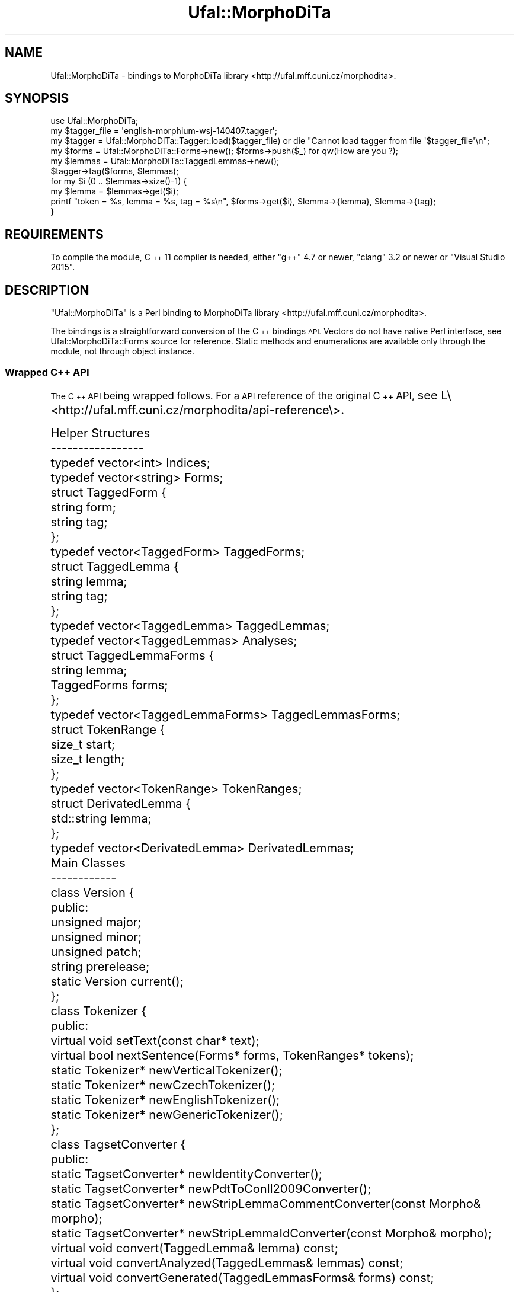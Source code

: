 .\" Automatically generated by Pod::Man 4.14 (Pod::Simple 3.42)
.\"
.\" Standard preamble:
.\" ========================================================================
.de Sp \" Vertical space (when we can't use .PP)
.if t .sp .5v
.if n .sp
..
.de Vb \" Begin verbatim text
.ft CW
.nf
.ne \\$1
..
.de Ve \" End verbatim text
.ft R
.fi
..
.\" Set up some character translations and predefined strings.  \*(-- will
.\" give an unbreakable dash, \*(PI will give pi, \*(L" will give a left
.\" double quote, and \*(R" will give a right double quote.  \*(C+ will
.\" give a nicer C++.  Capital omega is used to do unbreakable dashes and
.\" therefore won't be available.  \*(C` and \*(C' expand to `' in nroff,
.\" nothing in troff, for use with C<>.
.tr \(*W-
.ds C+ C\v'-.1v'\h'-1p'\s-2+\h'-1p'+\s0\v'.1v'\h'-1p'
.ie n \{\
.    ds -- \(*W-
.    ds PI pi
.    if (\n(.H=4u)&(1m=24u) .ds -- \(*W\h'-12u'\(*W\h'-12u'-\" diablo 10 pitch
.    if (\n(.H=4u)&(1m=20u) .ds -- \(*W\h'-12u'\(*W\h'-8u'-\"  diablo 12 pitch
.    ds L" ""
.    ds R" ""
.    ds C` ""
.    ds C' ""
'br\}
.el\{\
.    ds -- \|\(em\|
.    ds PI \(*p
.    ds L" ``
.    ds R" ''
.    ds C`
.    ds C'
'br\}
.\"
.\" Escape single quotes in literal strings from groff's Unicode transform.
.ie \n(.g .ds Aq \(aq
.el       .ds Aq '
.\"
.\" If the F register is >0, we'll generate index entries on stderr for
.\" titles (.TH), headers (.SH), subsections (.SS), items (.Ip), and index
.\" entries marked with X<> in POD.  Of course, you'll have to process the
.\" output yourself in some meaningful fashion.
.\"
.\" Avoid warning from groff about undefined register 'F'.
.de IX
..
.nr rF 0
.if \n(.g .if rF .nr rF 1
.if (\n(rF:(\n(.g==0)) \{\
.    if \nF \{\
.        de IX
.        tm Index:\\$1\t\\n%\t"\\$2"
..
.        if !\nF==2 \{\
.            nr % 0
.            nr F 2
.        \}
.    \}
.\}
.rr rF
.\"
.\" Accent mark definitions (@(#)ms.acc 1.5 88/02/08 SMI; from UCB 4.2).
.\" Fear.  Run.  Save yourself.  No user-serviceable parts.
.    \" fudge factors for nroff and troff
.if n \{\
.    ds #H 0
.    ds #V .8m
.    ds #F .3m
.    ds #[ \f1
.    ds #] \fP
.\}
.if t \{\
.    ds #H ((1u-(\\\\n(.fu%2u))*.13m)
.    ds #V .6m
.    ds #F 0
.    ds #[ \&
.    ds #] \&
.\}
.    \" simple accents for nroff and troff
.if n \{\
.    ds ' \&
.    ds ` \&
.    ds ^ \&
.    ds , \&
.    ds ~ ~
.    ds /
.\}
.if t \{\
.    ds ' \\k:\h'-(\\n(.wu*8/10-\*(#H)'\'\h"|\\n:u"
.    ds ` \\k:\h'-(\\n(.wu*8/10-\*(#H)'\`\h'|\\n:u'
.    ds ^ \\k:\h'-(\\n(.wu*10/11-\*(#H)'^\h'|\\n:u'
.    ds , \\k:\h'-(\\n(.wu*8/10)',\h'|\\n:u'
.    ds ~ \\k:\h'-(\\n(.wu-\*(#H-.1m)'~\h'|\\n:u'
.    ds / \\k:\h'-(\\n(.wu*8/10-\*(#H)'\z\(sl\h'|\\n:u'
.\}
.    \" troff and (daisy-wheel) nroff accents
.ds : \\k:\h'-(\\n(.wu*8/10-\*(#H+.1m+\*(#F)'\v'-\*(#V'\z.\h'.2m+\*(#F'.\h'|\\n:u'\v'\*(#V'
.ds 8 \h'\*(#H'\(*b\h'-\*(#H'
.ds o \\k:\h'-(\\n(.wu+\w'\(de'u-\*(#H)/2u'\v'-.3n'\*(#[\z\(de\v'.3n'\h'|\\n:u'\*(#]
.ds d- \h'\*(#H'\(pd\h'-\w'~'u'\v'-.25m'\f2\(hy\fP\v'.25m'\h'-\*(#H'
.ds D- D\\k:\h'-\w'D'u'\v'-.11m'\z\(hy\v'.11m'\h'|\\n:u'
.ds th \*(#[\v'.3m'\s+1I\s-1\v'-.3m'\h'-(\w'I'u*2/3)'\s-1o\s+1\*(#]
.ds Th \*(#[\s+2I\s-2\h'-\w'I'u*3/5'\v'-.3m'o\v'.3m'\*(#]
.ds ae a\h'-(\w'a'u*4/10)'e
.ds Ae A\h'-(\w'A'u*4/10)'E
.    \" corrections for vroff
.if v .ds ~ \\k:\h'-(\\n(.wu*9/10-\*(#H)'\s-2\u~\d\s+2\h'|\\n:u'
.if v .ds ^ \\k:\h'-(\\n(.wu*10/11-\*(#H)'\v'-.4m'^\v'.4m'\h'|\\n:u'
.    \" for low resolution devices (crt and lpr)
.if \n(.H>23 .if \n(.V>19 \
\{\
.    ds : e
.    ds 8 ss
.    ds o a
.    ds d- d\h'-1'\(ga
.    ds D- D\h'-1'\(hy
.    ds th \o'bp'
.    ds Th \o'LP'
.    ds ae ae
.    ds Ae AE
.\}
.rm #[ #] #H #V #F C
.\" ========================================================================
.\"
.IX Title "Ufal::MorphoDiTa 3pm"
.TH Ufal::MorphoDiTa 3pm "2024-06-16" "perl v5.34.0" "User Contributed Perl Documentation"
.\" For nroff, turn off justification.  Always turn off hyphenation; it makes
.\" way too many mistakes in technical documents.
.if n .ad l
.nh
.SH "NAME"
Ufal::MorphoDiTa \- bindings to MorphoDiTa library <http://ufal.mff.cuni.cz/morphodita>.
.SH "SYNOPSIS"
.IX Header "SYNOPSIS"
.Vb 1
\&  use Ufal::MorphoDiTa;
\&
\&  my $tagger_file = \*(Aqenglish\-morphium\-wsj\-140407.tagger\*(Aq;
\&  my $tagger = Ufal::MorphoDiTa::Tagger::load($tagger_file) or die "Cannot load tagger from file \*(Aq$tagger_file\*(Aq\en";
\&  my $forms  = Ufal::MorphoDiTa::Forms\->new(); $forms\->push($_) for qw(How are you ?);
\&  my $lemmas = Ufal::MorphoDiTa::TaggedLemmas\->new();
\&
\&  $tagger\->tag($forms, $lemmas);
\&
\&  for my $i (0 .. $lemmas\->size()\-1) {
\&    my $lemma = $lemmas\->get($i);
\&    printf "token = %s, lemma = %s, tag = %s\en", $forms\->get($i), $lemma\->{lemma}, $lemma\->{tag};
\&  }
.Ve
.SH "REQUIREMENTS"
.IX Header "REQUIREMENTS"
To compile the module, \*(C+11 compiler is needed, either \f(CW\*(C`g++\*(C'\fR 4.7 or newer,
\&\f(CW\*(C`clang\*(C'\fR 3.2 or newer or \f(CW\*(C`Visual Studio 2015\*(C'\fR.
.SH "DESCRIPTION"
.IX Header "DESCRIPTION"
\&\f(CW\*(C`Ufal::MorphoDiTa\*(C'\fR is a Perl binding to MorphoDiTa library <http://ufal.mff.cuni.cz/morphodita>.
.PP
The bindings is a straightforward conversion of the \*(C+ bindings \s-1API.\s0
Vectors do not have native Perl interface, see Ufal::MorphoDiTa::Forms
source for reference. Static methods and enumerations are available only
through the module, not through object instance.
.SS "Wrapped \*(C+ \s-1API\s0"
.IX Subsection "Wrapped API"
The \*(C+ \s-1API\s0 being wrapped follows. For a \s-1API\s0 reference of the original
\&\*(C+ \s-1API,\s0 see L\e<http://ufal.mff.cuni.cz/morphodita/api\-reference\e>.
.PP
.Vb 2
\&  Helper Structures
\&  \-\-\-\-\-\-\-\-\-\-\-\-\-\-\-\-\-
\&  
\&    typedef vector<int> Indices;
\&  
\&    typedef vector<string> Forms;
\&  
\&    struct TaggedForm {
\&      string form;
\&      string tag;
\&    };
\&    typedef vector<TaggedForm> TaggedForms;
\&  
\&    struct TaggedLemma {
\&      string lemma;
\&      string tag;
\&    };
\&    typedef vector<TaggedLemma> TaggedLemmas;
\&    typedef vector<TaggedLemmas> Analyses;
\&  
\&    struct TaggedLemmaForms {
\&      string lemma;
\&      TaggedForms forms;
\&    };
\&    typedef vector<TaggedLemmaForms> TaggedLemmasForms;
\&  
\&    struct TokenRange {
\&      size_t start;
\&      size_t length;
\&    };
\&    typedef vector<TokenRange> TokenRanges;
\&  
\&    struct DerivatedLemma {
\&      std::string lemma;
\&    };
\&    typedef vector<DerivatedLemma> DerivatedLemmas;
\&  
\&  
\&  Main Classes
\&  \-\-\-\-\-\-\-\-\-\-\-\-
\&  
\&    class Version {
\&     public:
\&      unsigned major;
\&      unsigned minor;
\&      unsigned patch;
\&      string prerelease;
\&  
\&      static Version current();
\&    };
\&  
\&    class Tokenizer {
\&     public:
\&      virtual void setText(const char* text);
\&      virtual bool nextSentence(Forms* forms, TokenRanges* tokens);
\&  
\&      static Tokenizer* newVerticalTokenizer();
\&      static Tokenizer* newCzechTokenizer();
\&      static Tokenizer* newEnglishTokenizer();
\&      static Tokenizer* newGenericTokenizer();
\&    };
\&  
\&    class TagsetConverter {
\&     public:
\&      static TagsetConverter* newIdentityConverter();
\&      static TagsetConverter* newPdtToConll2009Converter();
\&      static TagsetConverter* newStripLemmaCommentConverter(const Morpho& morpho);
\&      static TagsetConverter* newStripLemmaIdConverter(const Morpho& morpho);
\&  
\&      virtual void convert(TaggedLemma& lemma) const;
\&      virtual void convertAnalyzed(TaggedLemmas& lemmas) const;
\&      virtual void convertGenerated(TaggedLemmasForms& forms) const;
\&    };
\&  
\&    class Derivator {
\&     public:
\&      virtual bool parent(const char* lemma, DerivatedLemma& parent) const;
\&      virtual bool children(const char* lemma, DerivatedLemmas& children) const;
\&    };
\&  
\&    class DerivationFormatter {
\&     public:
\&      virtual string formatDerivation(const char* lemma) const;
\&      virtual void formatTaggedLemma(TaggedLemma& tagged_lemma, const TagsetConverter* converter = nullptr) const;
\&      virtual void formatTaggedLemmas(TaggedLemmas& tagged_lemma, const TagsetConverter* converter = nullptr) const;
\&  
\&      static DerivationFormatter* newNoneDerivationFormatter();
\&      static DerivationFormatter* newRootDerivationFormatter(const Derivator* derivator);
\&      static DerivationFormatter* newPathDerivationFormatter(const Derivator* derivator);
\&      static DerivationFormatter* newTreeDerivationFormatter(const Derivator* derivator);
\&      static DerivationFormatter* newDerivationFormatter(const char* name, const Derivator* derivator);
\&    };
\&  
\&    class Morpho {
\&     public:
\&      static Morpho* load(const char* fname);
\&  
\&      enum { NO_GUESSER = 0, GUESSER = 1, GUESSER_UNSPECIFIED = \-1 };
\&  
\&      virtual int analyze(const char* form, int guesser, TaggedLemmas& lemmas) const;
\&      virtual int generate(const char* lemma, const char* tag_wildcard, int guesser, TaggedLemmasForms& forms) const;
\&      virtual string rawLemma(const char* lemma) const;
\&      virtual string lemmaId(const char* lemma) const;
\&      virtual string rawForm(const char* form) const;
\&  
\&      virtual Tokenizer* newTokenizer() const;
\&  
\&      virtual Derivator* getDerivator() const;
\&    };
\&  
\&    class Tagger {
\&     public:
\&      static Tagger* load(const char* fname);
\&  
\&      virtual const Morpho* getMorpho() const;
\&  
\&      virtual void tag(const Forms& forms, TaggedLemmas& tags, int guesser = Morpho::GUESSER_UNSPECIFIED) const;
\&  
\&      virtual void tagAnalyzed(const Forms& forms, const Analyses& analyses, Indices& tags) const;
\&  
\&      Tokenizer* newTokenizer() const;
\&    };
.Ve
.SH "Examples"
.IX Header "Examples"
.SS "run_morpho_cli"
.IX Subsection "run_morpho_cli"
Simple example performing morphological analysis and generation.
.PP
.Vb 3
\&  use warnings;
\&  use strict;
\&  use open qw(:std :utf8);
\&  
\&  use Ufal::MorphoDiTa;
\&  
\&  @ARGV >= 1 or die "Usage: $0 dict_file\en";
\&  
\&  print STDERR "Loading dictionary: ";
\&  my $morpho = Ufal::MorphoDiTa::Morpho::load($ARGV[0]);
\&  $morpho or die "Cannot load dictionary from file \*(Aq$ARGV[0]\*(Aq\en";
\&  print STDERR "done\en";
\&  shift @ARGV;
\&  
\&  my $lemmas = Ufal::MorphoDiTa::TaggedLemmas\->new();
\&  my $lemmas_forms = Ufal::MorphoDiTa::TaggedLemmasForms\->new();
\&  while (<>) {
\&    chomp;
\&    my @tokens = split /\et/, $_, \-1;
\&    if (@tokens == 1) { #Analyze
\&      my $result = $morpho\->analyze($tokens[0], $Ufal::MorphoDiTa::Morpho::GUESSER, $lemmas);
\&      my $guesser = $result == $Ufal::MorphoDiTa::Morpho::GUESSER ? "Guesser " : "";
\&  
\&      for (my ($i, $size) = (0, $lemmas\->size()); $i < $size; $i++) {
\&        my $lemma = $lemmas\->get($i);
\&        printf "%sLemma: %s %s\en", $guesser, $lemma\->{lemma}, $lemma\->{tag};
\&      }
\&    } elsif (@tokens == 2) { #Generate
\&      my $result = $morpho\->generate($tokens[0], $tokens[1], $Ufal::MorphoDiTa::Morpho::GUESSER, $lemmas_forms);
\&      my $guesser = $result == $Ufal::MorphoDiTa::Morpho::GUESSER ? "Guesser " : "";
\&  
\&      for (my $i = 0; $i < $lemmas_forms\->size(); $i++) {
\&        my $lemma_forms = $lemmas_forms\->get($i);
\&        printf "%sLemma: %s\en", $guesser, $lemma_forms\->{lemma};
\&        for (my $i = 0; $i < $lemma_forms\->{forms}\->size(); $i++) {
\&          my $form = $lemma_forms\->{forms}\->get($i);
\&          printf "  %s %s\en", $form\->{form}, $form\->{tag};
\&        }
\&      }
\&    }
\&  }
.Ve
.SS "run_tagger"
.IX Subsection "run_tagger"
Simple example performing tokenization and PoS tagging.
.PP
.Vb 3
\&  use warnings;
\&  use strict;
\&  use open qw(:std :utf8);
\&  
\&  use Ufal::MorphoDiTa;
\&  
\&  sub encode_entities($) {
\&    my ($text) = @_;
\&    $text =~ s/[&<>"]/$& eq "&" ? "&amp;" : $& eq "<" ? "&lt;" : $& eq ">" ? "&gt;" : "&quot;"/ge;
\&    return $text;
\&  }
\&  
\&  @ARGV >= 1 or die "Usage: $0 tagger_file\en";
\&  
\&  print STDERR "Loading tagger: ";
\&  my $tagger = Ufal::MorphoDiTa::Tagger::load($ARGV[0]);
\&  $tagger or die "Cannot load tagger from file \*(Aq$ARGV[0]\*(Aq\en";
\&  print STDERR "done\en";
\&  shift @ARGV;
\&  
\&  my $forms = Ufal::MorphoDiTa::Forms\->new();
\&  my $lemmas = Ufal::MorphoDiTa::TaggedLemmas\->new();
\&  my $tokens = Ufal::MorphoDiTa::TokenRanges\->new();
\&  my $tokenizer = $tagger\->newTokenizer();
\&  $tokenizer or die "No tokenizer is defined for the supplied model!";
\&  
\&  for (my $not_eof = 1; $not_eof; ) {
\&    my $text = \*(Aq\*(Aq;
\&  
\&    # Read block
\&    while (1) {
\&      my $line = <>;
\&      last unless ($not_eof = defined $line);
\&      $text .= $line;
\&      chomp($line);
\&      last unless length $line;
\&    }
\&  
\&    # Tag
\&    $tokenizer\->setText($text);
\&    my $t = 0;
\&    while ($tokenizer\->nextSentence($forms, $tokens)) {
\&      $tagger\->tag($forms, $lemmas);
\&  
\&      for (my ($i, $size) = (0, $lemmas\->size()); $i < $size; $i++) {
\&        my $lemma = $lemmas\->get($i);
\&        my $token = $tokens\->get($i);
\&        my ($token_start, $token_length) = ($token\->{start}, $token\->{length});
\&  
\&        printf "%s%s<token lemma=\e"%s\e" tag=\e"%s\e">%s</token>%s",
\&          encode_entities(substr $text, $t, $token_start \- $t),
\&          $i == 0 ? "<sentence>" : "",
\&          encode_entities($lemma\->{lemma}),
\&          encode_entities($lemma\->{tag}),
\&          encode_entities(substr $text, $token_start, $token_length),
\&          $i + 1 == $size ? "</sentence>" : "";
\&        $t = $token_start + $token_length;
\&      }
\&    }
\&    print encode_entities(substr $text, $t);
\&  }
.Ve
.SH "AUTHORS"
.IX Header "AUTHORS"
Milan Straka <straka@ufal.mff.cuni.cz>
.PP
Jana Strakova\*' <strakova@ufal.mff.cuni.cz>
.SH "COPYRIGHT AND LICENCE"
.IX Header "COPYRIGHT AND LICENCE"
Copyright 2015 Institute of Formal and Applied Linguistics, Faculty of
Mathematics and Physics, Charles University in Prague, Czech Republic.
.PP
This Source Code Form is subject to the terms of the Mozilla Public
License, v. 2.0. If a copy of the \s-1MPL\s0 was not distributed with this
file, You can obtain one at http://mozilla.org/MPL/2.0/.
